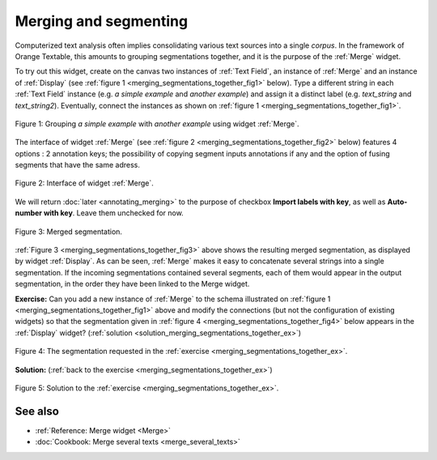 .. meta::
   :description: Orange Textable documentation, merging and segmenting
   :keywords: Orange, Textable, documentation, merge, data, corpus

Merging and segmenting
==============================

Computerized text analysis often implies consolidating various text sources
into a single *corpus*. In the framework of Orange Textable, this amounts
to grouping segmentations together, and it is the purpose of the
:ref:`Merge` widget.

To try out this widget, create on the canvas two instances of
:ref:`Text Field`, an instance of :ref:`Merge` and an
instance of :ref:`Display` (see
:ref:`figure 1 <merging_segmentations_together_fig1>` below). Type
a different string in each :ref:`Text Field` instance (e.g.
*a simple example* and *another example*) and assign it a distinct label (e.g.
*text_string* and *text_string2*). Eventually, connect the instances as
shown on :ref:`figure 1 <merging_segmentations_together_fig1>`.

.. _merging_segmentations_together_fig1:

.. figure:: figures/merge_example_schema.png
    :align: center
    :alt: Schema illustrating the usage of widget Merge
    :scale: 75 %

    Figure 1: Grouping *a simple example* with *another example* using widget :ref:`Merge`.

The interface of widget :ref:`Merge` (see
:ref:`figure 2 <merging_segmentations_together_fig2>` below) features 4 options : 
2 annotation keys; the possibility of copying segment inputs annotations if any and the option of fusing segments that have the same adress.

.. _merging_segmentations_together_fig2:

.. figure:: figures/merge_example.png
    :align: center
    :alt: Interface of widget merge

    Figure 2: Interface of widget :ref:`Merge`.
    
We will return :doc:`later <annotating_merging>` to the purpose
of checkbox **Import labels with key**, as well as **Auto-number with key**. Leave them unchecked for now.

.. _merging_segmentations_together_fig3:

.. figure:: figures/display_merged_example.png
    :align: center
    :alt: Displaying a merged segmentation

    Figure 3: Merged segmentation.

:ref:`Figure 3 <merging_segmentations_together_fig3>` above shows the
resulting merged segmentation, as displayed by widget
:ref:`Display`. As can be seen, :ref:`Merge` makes it easy
to concatenate several strings into a single segmentation. If the incoming
segmentations contained several segments, each of them would appear in the
output segmentation, in the order they have been linked to the Merge widget.

.. _merging_segmentations_together_ex:

**Exercise:** Can you add a new instance of :ref:`Merge` to the
schema illustrated on :ref:`figure 1 <merging_segmentations_together_fig1>`
above and modify the connections (but not the configuration of existing
widgets) so that the segmentation given in
:ref:`figure 4 <merging_segmentations_together_fig4>` below appears in the
:ref:`Display` widget?
(:ref:`solution <solution_merging_segmentations_together_ex>`)

.. _merging_segmentations_together_fig4:

.. figure:: figures/goal_exercise_merge.png
    :align: center
    :alt: 3 segments: "a simple example", "another example", "another example"

    Figure 4: The segmentation requested in the :ref:`exercise <merging_segmentations_together_ex>`.

.. _solution_merging_segmentations_together_ex:

**Solution:** (:ref:`back to the exercise <merging_segmentations_together_ex>`)

.. figure:: figures/solution_exercise_merge.png
    :align: center
    :alt: New Merge widget takes input from old one and Text field, and sends output to Display
    :scale: 70 %

    Figure 5: Solution to the :ref:`exercise <merging_segmentations_together_ex>`.

See also
--------

* :ref:`Reference: Merge widget <Merge>`
* :doc:`Cookbook: Merge several texts <merge_several_texts>`
